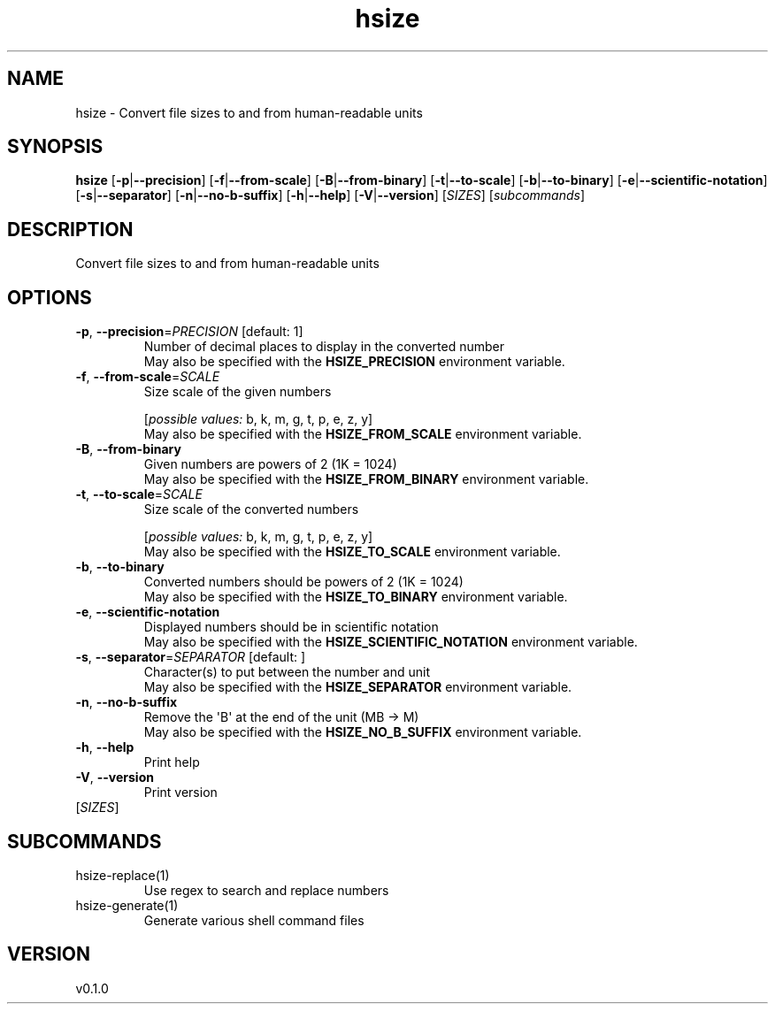 .ie \n(.g .ds Aq \(aq
.el .ds Aq '
.TH hsize 1  "hsize 0.1.0" 
.SH NAME
hsize \- Convert file sizes to and from human\-readable units
.SH SYNOPSIS
\fBhsize\fR [\fB\-p\fR|\fB\-\-precision\fR] [\fB\-f\fR|\fB\-\-from\-scale\fR] [\fB\-B\fR|\fB\-\-from\-binary\fR] [\fB\-t\fR|\fB\-\-to\-scale\fR] [\fB\-b\fR|\fB\-\-to\-binary\fR] [\fB\-e\fR|\fB\-\-scientific\-notation\fR] [\fB\-s\fR|\fB\-\-separator\fR] [\fB\-n\fR|\fB\-\-no\-b\-suffix\fR] [\fB\-h\fR|\fB\-\-help\fR] [\fB\-V\fR|\fB\-\-version\fR] [\fISIZES\fR] [\fIsubcommands\fR]
.SH DESCRIPTION
Convert file sizes to and from human\-readable units
.SH OPTIONS
.TP
\fB\-p\fR, \fB\-\-precision\fR=\fIPRECISION\fR [default: 1]
Number of decimal places to display in the converted number
.RS
May also be specified with the \fBHSIZE_PRECISION\fR environment variable. 
.RE
.TP
\fB\-f\fR, \fB\-\-from\-scale\fR=\fISCALE\fR
Size scale of the given numbers
.br

.br
[\fIpossible values: \fRb, k, m, g, t, p, e, z, y]
.RS
May also be specified with the \fBHSIZE_FROM_SCALE\fR environment variable. 
.RE
.TP
\fB\-B\fR, \fB\-\-from\-binary\fR
Given numbers are powers of 2 (1K = 1024)
.RS
May also be specified with the \fBHSIZE_FROM_BINARY\fR environment variable. 
.RE
.TP
\fB\-t\fR, \fB\-\-to\-scale\fR=\fISCALE\fR
Size scale of the converted numbers
.br

.br
[\fIpossible values: \fRb, k, m, g, t, p, e, z, y]
.RS
May also be specified with the \fBHSIZE_TO_SCALE\fR environment variable. 
.RE
.TP
\fB\-b\fR, \fB\-\-to\-binary\fR
Converted numbers should be powers of 2 (1K = 1024)
.RS
May also be specified with the \fBHSIZE_TO_BINARY\fR environment variable. 
.RE
.TP
\fB\-e\fR, \fB\-\-scientific\-notation\fR
Displayed numbers should be in scientific notation
.RS
May also be specified with the \fBHSIZE_SCIENTIFIC_NOTATION\fR environment variable. 
.RE
.TP
\fB\-s\fR, \fB\-\-separator\fR=\fISEPARATOR\fR [default:  ]
Character(s) to put between the number and unit
.RS
May also be specified with the \fBHSIZE_SEPARATOR\fR environment variable. 
.RE
.TP
\fB\-n\fR, \fB\-\-no\-b\-suffix\fR
Remove the \*(AqB\*(Aq at the end of the unit (MB \-> M)
.RS
May also be specified with the \fBHSIZE_NO_B_SUFFIX\fR environment variable. 
.RE
.TP
\fB\-h\fR, \fB\-\-help\fR
Print help
.TP
\fB\-V\fR, \fB\-\-version\fR
Print version
.TP
[\fISIZES\fR]

.SH SUBCOMMANDS
.TP
hsize\-replace(1)
Use regex to search and replace numbers
.TP
hsize\-generate(1)
Generate various shell command files
.SH VERSION
v0.1.0
